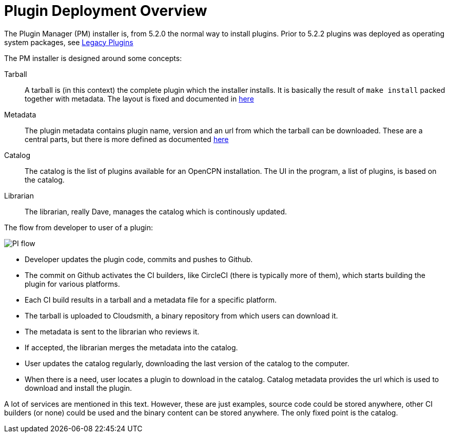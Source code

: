 = Plugin Deployment Overview

The Plugin Manager (PM) installer is, from 5.2.0 the normal way to
install plugins. Prior to 5.2.2 plugins was deployed as operating
system packages, see xref:dm-legacy-plugins.adoc[Legacy Plugins]

The PM installer is designed around some concepts:

Tarball::
A tarball is (in this context) the complete plugin which the installer
installs. It is basically the result of `make install` packed together
with metadata. The layout is fixed and documented in
xref:plugin-installer:ROOT:Tarballs.adoc[here]

Metadata::
The plugin metadata contains plugin name, version and an url from which
the tarball can be downloaded. These are a central parts, but there is
more defined as documented  xref:plugin-installer:ROOT:Catalog.adoc[here]

Catalog::
The catalog is the list of plugins available for an OpenCPN installation.
The UI in the program, a list of plugins, is based on the catalog.

Librarian::
The librarian, really Dave, manages the catalog which is continously
updated.


The flow from developer to user of a plugin:

image:PI-flow.png[]

* Developer updates the plugin code, commits and pushes to Github.

* The commit on Github activates the CI builders, like CircleCI (there
  is typically more of them), which starts building the plugin for various
  platforms.

* Each CI build results in a tarball and a metadata file for a specific
  platform.

* The tarball is uploaded to Cloudsmith, a binary repository from which
  users can download it.

* The metadata is sent to the librarian who reviews it.

* If accepted, the librarian merges the metadata into the catalog.

* User updates the catalog regularly, downloading the last version of the
  catalog to the computer.

* When there is a need, user locates a plugin to download in the catalog.
  Catalog metadata provides the url which is used to download and install
  the plugin.

A lot of services are mentioned in this text. However, these are just
examples, source code could be stored anywhere, other CI builders (or none)
could be used and the binary content can be stored anywhere. The only fixed
point is the catalog.

